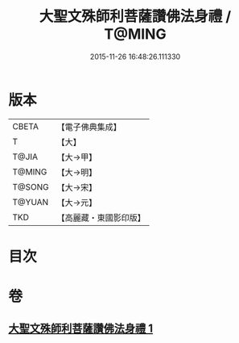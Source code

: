 #+TITLE: 大聖文殊師利菩薩讚佛法身禮 / T@MING
#+DATE: 2015-11-26 16:48:26.111330
* 版本
 |     CBETA|【電子佛典集成】|
 |         T|【大】     |
 |     T@JIA|【大→甲】   |
 |    T@MING|【大→明】   |
 |    T@SONG|【大→宋】   |
 |    T@YUAN|【大→元】   |
 |       TKD|【高麗藏・東國影印版】|

* 目次
* 卷
** [[file:KR6j0421_001.txt][大聖文殊師利菩薩讚佛法身禮 1]]
